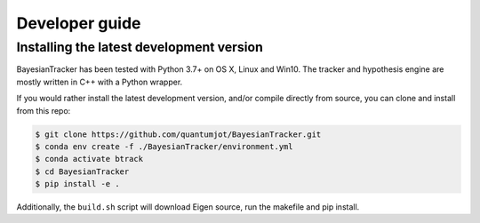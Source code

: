 ===============
Developer guide
===============

Installing the latest development version
-----------------------------------------

BayesianTracker has been tested with Python 3.7+ on OS X, Linux and Win10.
The tracker and hypothesis engine are mostly written in C++ with a Python wrapper.

If you would rather install the latest development version, and/or compile directly from source, you can clone and install from this repo:

.. code:: sh

   $ git clone https://github.com/quantumjot/BayesianTracker.git
   $ conda env create -f ./BayesianTracker/environment.yml
   $ conda activate btrack
   $ cd BayesianTracker
   $ pip install -e .

Additionally, the ``build.sh`` script will download Eigen source, run the makefile and pip install.
